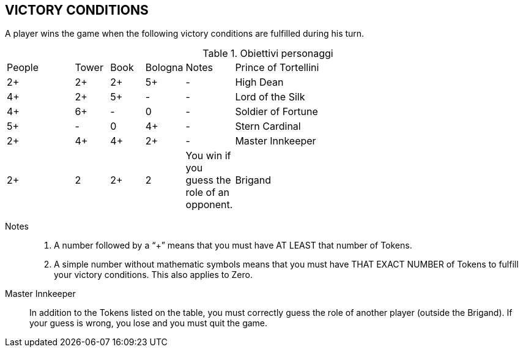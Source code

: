 
== VICTORY CONDITIONS

A player wins the game when the following victory conditions are fulfilled during his turn.


.Obiettivi personaggi 
[cols="2,1,1,1,1,9"]
|===
| People | Tower | Book | Bologna | Notes
| Prince of Tortellini|2+|2+|2+|5+|-
| High Dean |4+|2+|5+|-|-
| Lord of the Silk |4+|6+|-|0|-
| Soldier of Fortune |5+|-|0|4+|-
| Stern Cardinal |2+|4+|4+|2+|-
| Master Innkeeper |2+|2|2+|2| You win if you guess the role of an opponent.
| Brigand |0/8+*|-|0/8+*|0/8+*| You must collect 8 Tokens of one type and have 0 Tokens of the other types

|===

Notes::
1. A number followed by a “+” means that you must have AT LEAST that number of Tokens.
2. A simple number without mathematic symbols means that you must have THAT EXACT NUMBER of Tokens to fulfill your victory conditions. This also applies to Zero.


Master Innkeeper::
In addition to the Tokens listed on the table, you must correctly guess the role of another player (outside the Brigand). If your guess is wrong, you lose and you must quit the game.
 
